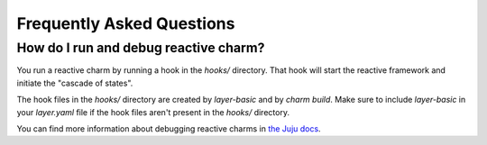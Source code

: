 Frequently Asked Questions
==========================

How do I run and debug reactive charm?
-----------------------------------

You run a reactive charm by running a hook in the `hooks/` directory. That hook
will start the reactive framework and initiate the "cascade of states".

The hook files in the `hooks/` directory are created by `layer-basic` and by
`charm build`. Make sure to include `layer-basic` in your `layer.yaml` file if
the hook files aren't present in the `hooks/` directory.

You can find more information about debugging reactive charms in
`the Juju docs <https://jujucharms.com/docs/2.2/developer-debugging>`_.
